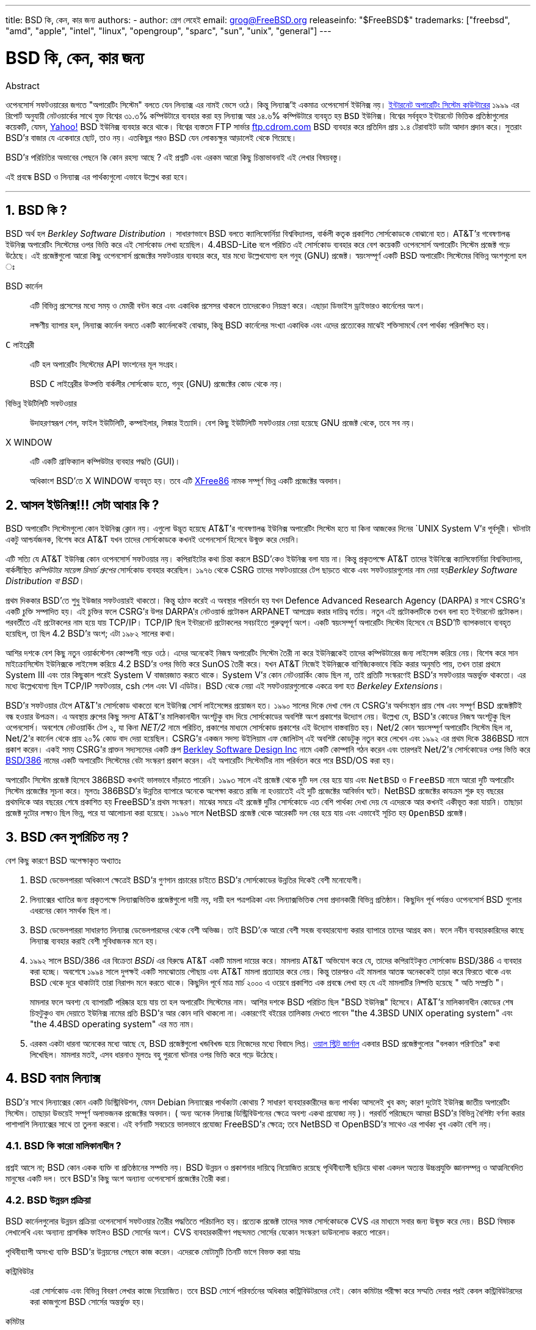 ---
title: BSD কি, কেন, কার জন্য
authors:
  - author: গ্রেগ লেহেই
    email: grog@FreeBSD.org
releaseinfo: "$FreeBSD$" 
trademarks: ["freebsd", "amd", "apple", "intel", "linux", "opengroup", "sparc", "sun", "unix", "general"]
---

= BSD কি, কেন, কার জন্য
:doctype: article
:toc: macro
:toclevels: 1
:icons: font
:sectnums:
:sectnumlevels: 6
:source-highlighter: rouge
:experimental:

[.abstract-title]
Abstract

ওপেনসোর্স সফটওয়ারের জগতে "অপারেটিং সিস্টেম" বলতে যেন `লিন্যাক্স` এর নামই ভেসে ওঠে। কিন্তু লিন্যাক্স'ই একমাত্র ওপেনসোর্স `ইউনিক্স` নয়। http://www.leb.net/hzo/ioscount/data/r.9904.txt[ইন্টারনেট অপারেটিং সিস্টেম কাউন্টারের] ১৯৯৯ এর রিপোর্ট অনুযায়ী নেটওয়ার্কের সাথে যুক্ত বিশ্বের ৩১.৩% কম্পিউটারে ব্যবহার করা হয় লিন্যাক্স আর ১৪.৬% কম্পিউটারে ব্যবহৃত হয় `BSD` ইউনিক্স। বিশ্বের সর্ববৃহত্‍ ইন্টারনেট ভিত্তিক প্রতিষ্ঠাগুলোর কয়েকটি, যেমন, http://www.yahoo.com[Yahoo!] BSD ইউনিক্স ব্যবহার করে থাকে। বিশ্বের ব্যস্ততম FTP সার্ভার link:ftp://ftp.cdrom.com[ftp.cdrom.com] BSD ব্যবহার করে প্রতিদিন প্রায় ১.৪ টেরাবাইট ডাটা আদান প্রদান করে। সুতরাং BSD'র বাজার যে একেবারে ছোট, তাও নয়। এতকিছুর পরও BSD যেন লোকচক্ষুর আড়ালেই থেকে গিয়েছে।

BSD'র পরিচিতির অভাবের পেছনে কি কোন রহস্য আছে ? এই প্রশ্নটি এবং এরকম আরো কিছু চিন্তাভাবনাই এই লেখার বিষয়বস্তু।

এই প্রবন্ধে BSD ও লিন্যাক্স এর পার্থক্যগুলো এভাবে উল্লেখ করা হবে।

'''

toc::[]

== BSD কি ?

BSD অর্থ হল _Berkley Software Distribution_ । সাধারণভাবে BSD বলতে ক্যালিফোর্নিয়া বিশ্ববিদ্যালয়, বার্কলী কতৃক প্রকাশিত সোর্সকোডকে বোঝানো হত। AT&T'র গবেষণালব্ধ ইউনিক্স অপারেটিং সিস্টেমের ওপর ভিত্তি করে এই সোর্সকোড লেখা হয়েছিল। 4.4BSD-Lite বলে পরিচিত এই সোর্সকোড ব্যবহার করে বেশ কয়েকটি ওপেনসোর্স অপারেটিং সিস্টেম প্রজেক্ট গড়ে উঠেছে। এই প্রজেক্টগুলো আরো কিছু ওপেনসোর্স প্রজেক্টের সফটওয়ার ব্যবহার করে, যার মধ্যে উল্লেখযোগ্য হল গনুহ (GNU) প্রজেক্ট। স্বয়ংসম্পূর্ণ একটি BSD অপারেটিং সিস্টেমের বিভিন্ন অংশগুলো হল ঃ

BSD কার্নেল::
এটি বিভিন্ন প্রসেসের মধ্যে সময় ও মেমরী বন্টন করে এবং একাধিক প্রসেসর থাকলে তাদেরকেও নিয়ন্ত্রণ করে। এছাড়া ডিভাইস ড্রাইভারও কার্নেলের অংশ।
+
লক্ষণীয় ব্যাপার হল, লিন্যাক্স কার্নেল বলতে একটি কার্নেলকেই বোঝায়, কিন্তু BSD কার্নেলের সংখ্যা একাধিক এবং এদের প্রত্যেকের মাঝেই শক্তিসামর্থে বেশ পার্থক্য পরিলক্ষিত হয়। 

`C` লাইব্রেরী ::
এটি হল অপারেটিং সিস্টেমের API ফাংশনের মূল সংগ্রহ।
+
BSD `C` লাইব্রেরীর উত্‍পত্তি বার্কলীর সোর্সকোড হতে, গনুহ (GNU) প্রজেক্টের কোড থেকে নয়।

বিভিন্ন ইউটিলিটি সফটওয়ার::
উদাহরণস্বরূপ শেল, ফাইল ইউটিলিটি, কম্পাইলার, লিঙ্কার ইত্যাদি। বেশ কিছু ইউটিলিটি সফটওয়ার নেয়া হয়েছে GNU প্রজেক্ট থেকে, তবে সব নয়।

X WINDOW::
এটি একটি গ্রাফিক্যাল কম্পিউটার ব্যবহার পদ্ধতি (GUI)।
+
অধিকাংশ BSD'তে X WINDOW ব্যবহৃত হয়। তবে এটি http://www.XFree86.org/[XFree86] নামক সম্পূর্ণ ভিন্ন একটি প্রজেক্টের অবদান।

== আসল ইউনিক্স!!! সেটা আবার কি ?

BSD অপারেটিং সিস্টেমগুলো কোন ইউনিক্স ক্লোন নয়। এগুলো উদ্ভূত হয়েছে AT&T'র গবেষণালব্ধ ইউনিক্স অপারেটিং সিস্টেম হতে যা কিনা আজকের দিনের `UNIX System V`'র পূর্বসূরী। ঘটনাটা একটু আশ্চর্যজনক, বিশেষ করে AT&T যখন তাদের সোর্সকোডকে কখনই ওপেনসোর্স হিসেবে উন্মুক্ত করে দেয়নি। 

এটি সত্যি যে AT&T ইউনিক্স কোন ওপেনসোর্স সফটওয়ার নয়। কপিরাইটের কথা চিন্তা করলে BSD'কেও ইউনিক্স বলা যায় না। কিন্তু প্রকৃতপক্ষে AT&T তাদের ইউনিক্সে ক্যালিফোর্নিয়া বিশ্ববিদ্যালয়, বার্কলীস্থিত _কম্পিউটার সায়েন্স রিসার্চ গ্রুপের_ সোর্সকোড ব্যবহার করেছিল। ১৯৭৬ থেকে CSRG তাদের সফটওয়ারের টেপ ছাড়তে থাকে এবং সফটওয়ারগুলোর নাম দেয়া হয়__Berkley Software Distribution বা BSD__।

প্রথম দিককার BSD'তে শুধু ইউজার সফটওয়ারই থাকতো। কিন্তু হঠাত্‍ করেই এ অবস্থার পরিবর্তন হয় যখন Defence Advanced Research Agency (DARPA) র সাথে CSRG'র একটি চুক্তি সম্পাদিত হয়। এই চুক্তির ফলে CSRG'র উপর DARPA'র নেটওয়ার্ক প্রটোকল ARPANET আপগ্রেড করার দায়িত্ব বর্তায়। নতুন এই প্রটোকলটিকে তখন বলা হত ইন্টারনেট প্রটোকল। পরবর্তীতে এই প্রটোকলের নাম হয়ে যায় TCP/IP। TCP/IP ছিল ইন্টারনেট প্রটোকলের সবচাইতে গুরুত্বপূর্ণ অংশ। একটি স্বয়ংসম্পূর্ণ অপারেটিং সিস্টেম হিসেবে যে BSD'টি ব্যাপকভাবে ব্যবহৃত হয়েছিল, তা ছিল 4.2 BSD'র অংশ; এটা ১৯৮২ সালের কথা।

আশির দশকে বেশ কিছু নতুন ওয়ার্কস্টেশন কোম্পানী গড়ে ওঠে। এদের অনেকেই নিজস্ব অপারেটিং সিস্টেম তৈরী না করে ইউনিক্সকেই তাদের কম্পিউটারের জন্য লাইসেন্স করিয়ে নেয়। বিশেষ করে সান মাইক্রোসিস্টেম ইউনিক্সকে লাইসেন্স করিয়ে 4.2 BSD'র ওপর ভিত্তি করে SunOS তৈরী করে। যখন AT&T নিজেই ইউনিক্সকে বাণিজ্যিকভাবে বিক্রি করার অনুমতি পায়, তখন তারা প্রথমে System III এবং তার কিছুকাল পরেই System V বাজারজাত করতে থাকে। System V'র কোন নেটওয়ার্কিং কোড ছিল না, তাই প্রতিটি সংস্করণেই BSD'র সফটওয়ার অন্তর্ভুক্ত থাকতো। এর মধ্যে উল্লেখযোগ্য ছিল TCP/IP সফটওয়ার, csh শেল এবং VI এডিটর। BSD থেকে নেয়া এই সফটওয়ারগুলোকে একত্রে বলা হত _Berkeley Extensions_।

BSD'র সফটওয়ার টেপে AT&T'র সোর্সকোড থাকতো বলে ইউনিক্স সোর্স লাইসেন্সের প্রয়োজন হত। ১৯৯০ সালের দিকে দেখা গেল যে CSRG'র অর্থসংস্থান প্রায় শেষ এবং সম্পূর্ণ BSD প্রজেক্টটিই বন্ধ হওয়ার উপক্রম। এ অবস্থায় গ্রুপের কিছু সদস্য AT&T'র মালিকানাধীন অংশটুকু বাদ দিয়ে সোর্সকোডের অবশিষ্ট অংশ প্রকাশের উদ্যোগ নেয়। উল্লেখ্য যে, BSD'র কোডের নিজস্ব অংশটুকু ছিল ওপেনসোর্স। অবশেষে নেটওয়ার্কিং টেপ ২, যা কিনা _NET/2_ নামে পরিচিত, প্রকাশের মাধ্যমে সোর্সকোড প্রকাশের এই উদ্যোগ বাস্তবায়িত হয়। Net/2 কোন স্বয়ংসম্পূর্ণ অপারেটিং সিস্টেম ছিল না, Net/2'র কার্নেল থেকে প্রায় ২০% কোড বাদ দেয়া হয়েছিল। CSRG'র একজন সদস্য উইলিয়াম এফ জোলিটস্‌ এই অবশিষ্ট কোডটুকু নতুন করে লেখেন এবং ১৯৯২ এর প্রথম দিকে 386BSD নামে প্রকাশ করেন। একই সময় CSRG'র প্রাক্তন সদ্যস্যদের একটি গ্রুপ http://www.bsdi.com/[Berkley Software Design Inc] নামে একটি কোম্পানি গঠন করেন এবং তারপরই Net/2'র সোর্সকোডের ওপর ভিত্তি করে http://www.bsdi.com/[BSD/386] নামের একটি অপারেটিং সিস্টেমের বেটা সংস্করণ প্রকাশ করেন। এই অপারেটিং সিস্টেমটির নাম পরির্বতন করে পরে BSD/OS করা হয়।

অপারেটিং সিস্টেম প্রজেক্ট হিসেবে 386BSD কখনই ভালভাবে দাঁড়াতে পারেনি। ১৯৯৩ সালে এই প্রজেক্ট থেকে দুটি দল বের হয়ে যায় এবং `NetBSD` ও `FreeBSD` নামে আরো দুটি অপারেটিং সিস্টেম প্রজেক্টের সূচনা করে। মূলতঃ 386BSD'র উন্নতির ব্যাপারে অনেকে অপেক্ষা করতে রাজি না হওয়াতেই এই দুটি প্রজেক্টের আবির্ভাব ঘটে। NetBSD প্রজেক্টের কাযক্রম শুরু হয় বছরের প্রথমদিকে আর বছরের শেষে প্রকাশিত হয় FreeBSD'র প্রথম সংস্করণ। মাঝের সময়ে এই প্রজেক্ট দুটির সোর্সকোডে এত বেশি পার্থক্য দেখা দেয় যে এদেরকে আর কখনই একীভূত করা যায়নি। তাছাড়া প্রজেক্ট দুটোর লক্ষ্যও ছিল ভিন্ন, পরে যা আলোচনা করা হয়েছে। ১৯৯৬ সালে NetBSD প্রজেক্ট থেকে আরেকটি দল বের হয়ে যায় এবং এভাবেই সূচিত হয় `OpenBSD` প্রজেক্ট।

== BSD কেন সুপরিচিত নয় ?

বেশ কিছু কারণে BSD অপেক্ষাকৃত অখ্যাতঃ

. BSD ডেভেলপাররা অধিকাংশ ক্ষেত্রেই BSD'র গুণগান প্রচারের চাইতে BSD'র সোর্সকোডের উন্নতির দিকেই বেশী মনোযোগী। 
. লিন্যাক্সের খ্যাতির জন্য প্রকৃতপক্ষে লিন্যাক্সভিত্তিক প্রজেক্টগুলো দায়ী নয়, দায়ী হল পত্রপত্রিকা এবং লিন্যাক্সভিত্তিক সেবা প্রদানকারী বিভিন্ন প্রতিষ্ঠান। কিছুদিন পূর্ব পর্যন্তও ওপেনসোর্স BSD গুলোর এধরনের কোন সমর্থক ছিল না।
. BSD ডেভেলপাররা সাধারণত লিন্যাক্স ডেভেলপারদের থেকে বেশী অভিজ্ঞ। তাই BSD'কে আরো বেশী সহজ ব্যবহারযোগ্য করার ব্যাপারে তাদের আগ্রহ কম। ফলে নবীন ব্যবহারকারিদের কাছে লিন্যাক্স ব্যবহার করাই বেশী সুবিধাজনক মনে হয়। 
. ১৯৯২ সালে BSD/386 এর বিক্রেতা _BSDi_ এর বিরুদ্ধে AT&T একটি মামলা দায়ের করে। মামলায় AT&T অভিযোগ করে যে, তাদের কপিরাইটকৃত সোর্সকোড BSD/386 এ ব্যবহার করা হচ্ছে। অবশেষে ১৯৯৪ সালে দুপক্ষই একটি সমঝোতায় পৌছায় এবং AT&T মামলা প্রত্যাহার করে নেয়। কিন্তু তারপরও এই মামলার আতঙ্ক অনেককেই তাড়া করে ফিরতে থাকে এবং BSD থেকে দূরে থাকাটাই তারা নিরাপদ মনে করতে থাকে। কিছুদিন পূর্বে মাত্র মার্চ ২০০০ এ ওয়েবে প্রকাশিত এক প্রবন্ধে লেখা হয় যে এই মামলাটির নিষ্পত্তি হয়েছে " অতি সম্প্রতি "।
+ 
মামলার ফলে অবশ্য যে ব্যাপারটি পরিষ্কার হয়ে যায় তা হল অপারেটিং সিস্টেমের নাম। আশির দশকে BSD পরিচিত ছিল "BSD ইউনিক্স" হিসেবে। AT&T'র মালিকানাধীন কোডের শেষ চিহ্নটুকুও বাদ দেয়াতে ইউনিক্স নামের প্রতি BSD'র আর কোন দাবি থাকলো না। একারণেই বইয়ের তালিকায় দেখতে পাবেন "the 4.3BSD UNIX operating system" এবং "the 4.4BSD operating system" এর মত নাম।
. এরকম একটা ধারনা অনেকের মধ্যে আছে যে, BSD প্রজেক্টগুলো খন্ডবিখন্ড হয়ে নিজেদের মধ্যে বিবাদে লিপ্ত। http://interactive.wsj.com/bin/login?Tag=/&URI=/archive/retrieve.cgi%253Fid%253DSB952470579348918651.djm&[ওয়াল স্ট্রিট জার্নাল] একবার BSD প্রজেক্টগুলোর "বলকান পরিণতির" কথা লিখেছিল। মামলার মতই, এসব ধারনাও মূলতঃ বহু পুরনো ঘটনার ওপর ভিত্তি করে গড়ে উঠেছে।

== BSD বনাম লিন্যাক্স

BSD'র সাথে লিন্যাক্সের কোন একটি ডিস্ট্রিবিউশন, যেমন Debian লিন্যাক্সের পার্থক্যটা কোথায় ? সাধারণ ব্যবহারকারীদের জন্য পার্থক্য আসলেই খুব কম; কারণ দুটোই ইউনিক্স জাতীয় অপারেটিং সিস্টেম। তাছাড়া উভয়েই সম্পূর্ণ অলাভজনক প্রজেক্টের অবদান। ( অন্য অনেক লিন্যাক্স ডিস্ট্রিবিউশনের ক্ষেত্রে অবশ্য একথা প্রযোজ্য নয় )। পরবর্তি পরিচ্ছেদে আমরা BSD'র বিভিন্ন বৈশিষ্ট্য বর্ণনা করার পাশাপাশি লিন্যাক্সের সাথে তা তুলনা করবো। এই বর্ণনাটি সবচেয়ে ভালভাবে প্রযোজ্য FreeBSD'র ক্ষেত্রে; তবে NetBSD বা OpenBSD'র সাথেও এর পার্থক্য খুব একটা বেশি নয়।

=== BSD কি কারো মালিকানাধীন ?

প্রশ্নই আসে না; BSD কোন একক ব্যক্তি বা প্রতিষ্ঠানের সম্পত্তি নয়। BSD উন্নয়ন ও প্রকাশনার দায়িত্বে নিয়োজিত রয়েছে পৃথিবীব্যাপী ছড়িয়ে থাকা একদল অত্যন্ত উচ্চপ্রযুক্তি জ্ঞানসম্পন্ন ও আত্মনিবেদিত মানুষের একটি দল। তবে BSD'র কিছু অংশ অন্যান্য ওপেনসোর্স প্রজেক্টের তৈরী করা।

=== BSD উন্নয়ন প্রক্রিয়া

BSD কার্নেলগুলোর উন্নয়ন প্রক্রিয়া ওপেনসোর্স সফটওয়ার তৈরীর পদ্ধতিতে পরিচালিত হয়। প্রত্যেক প্রজেক্ট তাদের সমস্ত সোর্সকোডকে CVS এর মাধ্যমে সবার জন্য উন্মুক্ত করে দেয়। BSD বিষয়ক লেখালেখি এবং অন্যান্য প্রাসঙ্গিক ফাইলও BSD সোর্সের অংশ। CVS ব্যবহারকারীগণ পছন্দমত সোর্সের যেকোন সংস্করণ ডাউনলোড করতে পারেন। 

পৃথিবীব্যাপী অসংখ্য ব্যক্তি BSD'র উন্নয়নের পেছনে কাজ করেন। এদেরকে মোটামুটি তিনটি ভাগে বিভক্ত করা যায়ঃ

কন্ট্রিবিউটর::
এরা সোর্সকোড এবং বিভিন্ন বিবরণ লেখার কাজে নিয়োজিত। তবে BSD সোর্সে পরিবর্তনের অধিকার কন্ট্রিবিউটরদের নেই। কোন কমিটার পরীক্ষা করে সম্মতি দেবার পরই কেবল কন্ট্রিবিউটরদের করা কাজগুলো BSD সোর্সের অন্তর্ভুক্ত হয়।

কমিটার::
এরা BSD সোর্সে সরাসরি পরিবর্তন করতে পারেন। নিজ নিজ ক্ষেত্রে যথেষ্ট যোগ্যতাসম্পন্ন হলেই কেবল কমিটার হওয়া যায়।
+
কোন কমিটার সবাইকে জানিয়ে নাকি নিজ দায়িত্বে BSD সোর্সে পরিবর্তন করবেন তা তার বিচার বিবেচনার ওপর নির্ভরশীল। ভুল হওয়ার কোন সম্ভাবনাই না থাকলে অভিজ্ঞ কমিটারগণ সকলের সম্মতি নেয়ার প্রয়োজন বোধ করেন না। উদাহরণস্বরূপ ডকুমেন্টেশন প্রজেক্টের একজন কমিটার যেকোন সময় বানান বা ব্যাকরণগত ভুল সংশোধন করতে পারেন, এজন্য অন্যান্য কমিটারদের সম্মতি নেয়াটা অর্থহীন। অন্যদিকে একজন ডেভেলপার যখন জটিল ও দীর্ঘমেয়াদী প্রভাব ফেলতে সক্ষম কোন পরিবর্তন করেন বা নতুন কিছু যোগ করেন তখন তা পরীক্ষার জন্য সকলের সামনে পেশ করাটাই প্রচলিত নিয়ম। খুবই বিরল কিছু ক্ষেত্রে অবশ্য মূখ্য রূপরেখা প্রণয়নকারীর (Principal Architect) দায়িত্বপ্রাপ্ত কেন্দ্রীয় কমিটির একজন সদস্য কোন কমিটারের করা পরিবর্তনকে বাদ দিতে পারেন; এই ব্যাপারটিকে বলা হয় "Backing Out"। BSD সোর্সে কোন পরিবর্তন করা হলে তা প্রত্যেক কমিটারকেই ইমেইল এর মাধ্যমে জানানো হয়। ফলে গোপনে কোন পরিবর্তন করা কখনই সম্ভব নয়।

Core Team বা কেন্দ্রীয় কমিটি::
FreeBSD এবং NetBSD উভয় প্রজেক্টেরই নিজস্ব কেন্দ্রীয় কমিটি রয়েছে, যাদের দায়িত্ব হল প্রজেক্টের সামগ্রিক দিক দেখাশোনা করা। কেন্দ্রীয় কমিটির ভূমিকা কোন সুনির্দিষ্ট, সুঘোষিত গন্ডীতে আবদ্ধ নয়। সাধারণত ডেভেলপাররাই কেন্দ্রীয় কমিটির সদস্য নির্বাচিত হন; তবে কমিটির প্রত্যেক সদস্যকেই যে ডেভেলপার হতে হবে এমন কোন কথা নেই। বিভিন্ন BSD প্রজেক্টের কেন্দ্রীয় কমিটির ভূমিকায় পার্থক্য থাকলেও প্রতিটি প্রজেক্টের দিকনির্দেশনায় সাধারণ একজন কমিটার অপেক্ষা কেন্দ্রীয় কমিটির একজন সদস্যের কথার মূল্য অনেক বেশি।

BSD প্রজেক্টগুলোর এধরনের পরিচালনা পদ্ধতির সাথে লিন্যাক্সের বেশ কিছু পার্থক্য রয়েছে ঃ

. সম্পূর্ন প্রক্রিয়াটি কোন একক ব্যক্তির নিয়ন্ত্রাণাধীন নয়। কার্যত অবশ্য এটা খুব বড় কোন পার্থক্য নয়, কারণ BSD প্রজেক্টের মূখ্য রূপরেখা প্রণয়নকারী (Chief Architect) কমিটারদের করা যেকোন পরিবর্তনকে বাদ দিতে পারেন। তাছাড়া লিন্যাক্সের ক্ষেত্রেও বেশ কিছু ব্যক্তির সোর্সকোড পরিবর্তনের অধিকার আছে।
. BSD সোর্সকে কেন্দ্রীয়ভাবে সংরক্ষণ করা হয়। ফলে একটিমাত্র সাইট থেকেই সমগ্র অপারেটিং সিস্টেমের যেকোন সংস্করণ পাওয়া যায়।
. শুধুমাত্র কার্নেল নয় বরং সম্পূর্ন অপারেটিং সিস্টেমের পেছনেই BSD প্রজেক্টগুলো কাজ করে। তবে এটি খুব বড় কোন সুবিধা নয়, কারণ অ্যাপলিকেশন সফটওয়ার ছাড়া লিন্যাক্স বা BSD কোনটিই আমাদের কোন কাজে আসবে না। আর BSD'তে ব্যবহৃত অ্যাপলিকেশন সফটওয়ারগুলো প্রায়শঃই লিন্যাক্সেও ব্যবহৃত হয়।
. নিয়মতান্ত্রিকভাবে একটিমাত্র CVS ব্যবহার করায় BSD'র উন্নয়ন প্রক্রিয়া বেশ সরল। শুধুমাত্র প্রকাশের তারিখ বা সংস্করণ সূচক সংখ্যা ব্যবহার করেই যেকোন BSD সোর্সকে খুজে বের করা যায়। CVS ব্যবহার করে প্রতিদিন প্রায় ১০০ বার BSD সোর্সকে পরিবর্তন করা হয়। এসব পরিবর্তনের অধিকাংশই অবশ্য খুবই ক্ষুদ্র।

প্রতিটি BSD প্রজেক্টই তাদের অপারেটিং সিস্টেমের তিন প্রকারের সংস্করণ প্রকাশ করে। লিন্যাক্সের মতই প্রতিটি সংস্করণকে একটি সংখ্যা দিয়ে নির্দেশ করা হয়, যেমন ১.৪.১ বা ৩.৫। তাছাড়া সংস্করণসূচক সংখ্যার শেষে আরো একটি শব্দ যোগ করা হয়ঃ

. বর্তমানে যে সংস্করণটির উন্নয়নের জন্য কাজ চলছে, তাকে বলা হয় __CURRENT__। FreeBSD প্রজেক্টে CURRENT এর পূর্বে একটি সংখ্যা থাকে, যেমন FreeBSD 0.5-CURRENT। NetBSD প্রজেক্টের নামকরণ পদ্ধতি কিছুটা ভিন্ন; অভ্যন্তরীন পরিবর্তন বোঝানোর জন্য এই প্রজেক্টে সংস্করণ সূচক সংখ্যার শেষে একটি অক্ষর যোগ করা হয়, যেমন - NetBSD 1.4.3__G__। OpenBSD প্রজেক্টে কোন সংস্করণ সূচক সংখ্যা ব্যবহৃত হয়না, যেমন - OpenBSD-current। BSD'তে যা কিছু পরিবর্তন করা হয় বা যোগ করা হয় তার সবই CURRENT সংস্করণেই প্রথম অন্তর্ভূক্ত হয়।
. প্রতি বছর নির্দষ্ট সময় অন্তর দু থেকে চারবার প্রতিটি BSD প্রজেক্ট তাদের অপারেটিং সিস্টেমের _RELEASE_ সংস্করণ প্রকাশ করে। এই সংস্করণ সিডিতে পাওয়া যায় এবং FTP সাইট থেকেও ডাউনলোড করা যায়। RELEASE এর উদাহরণ হল OpenBSD 2.6-RELEASE এবং NetBSD 1.4-RELEASE। RELEASE সংস্করণ প্রকাশ করা হয় সাধারণত সাধারণ ব্যবহারকারীদের জন্য এবং এটিই সর্বাপেক্ষা বেশি ব্যবহৃত হয়। NetBSD প্রজেক্টও তাদের অপারেটিং সিস্টেমের প্যাচ (Patch) সংস্করণ প্রকাশ করে। এই সংস্করণের নামের শেষে তৃতীয় একটি সংখ্যা ব্যবহৃত হয়, যেমন - NetBSD 1.4.__2__
. RELEASE সংস্করণে ভুল (BUG) পাওয়া গেলে তা সংশোধন করে CVS এ অবস্থিত মূল BSD সোর্সের অন্তর্ভুক্ত করা হয়। ফলে যে নতুন BSD সংস্করণ পাওয়া যায় তাকে FreeBSD র ক্ষেত্রে বলা হয় __STABLE__। তবে NetBSD ও OpenBSD'র ক্ষেত্রে RELEASE নামই চালু থাকে। একটি নির্দিষ্ট সময় ধরে CURRENT সংস্করণে পরীক্ষানিরীক্ষার পর কিছু কিছু নতুন উপদান অনেক সময় RELEASE সংস্করণেও যোগ করা হয়।

=== BSD'র রকমফের

লিন্যাক্স ডিস্ট্রিবিউশনের সংখ্যা অনেক হলেও ওপেনসোর্স BSD'র সংখ্যা মাত্র তিনটি। প্রতিটি BSD প্রজেক্টেরই নিজস্ব সোর্স সংগ্রহ এবং কার্নেল রয়েছে। কার্যত অবশ্য দেখা যায় যে বিভিন্ন লিন্যাক্সে ব্যবহৃত অ্যাপলিকেশন সফটওয়ারে যতটুকু পার্থক্য রয়েছে, বিভিন্ন BSD'তে ব্যবহৃত অ্যাপলিকেশনের মাঝে পার্থক্য তার থেকেও কম।

বিভিন্ন BSD প্রজেক্টের লক্ষ্য ও উদ্দেশ্যকে ছকে ফেলে পৃথক করাটা বেশ কঠিন। মূল ব্যাপারগুলো অনেকটা এরকম ঃ

* FreeBSD'র লক্ষ্য হল উচ্চক্ষমতা ও সহজ ব্যবহারযোগ্যতা। ইন্টারনেটভিত্তিক সংস্থাগুলোর মাঝে এটি বিশেষভাবে জনপ্রিয়। পিসি এবং কম্প্যাক কর্পোরেশনের আলফা কম্পিউটারে FreeBSD চালানো যায়। অন্যান্য BSD থেকে FreeBSD ব্যবহারকারীর সংখ্যা অনেক বেশি।
* NetBSD প্রজেক্টের লক্ষ্য হল বিভিন্ন মডেলের কম্পিউটারে তাদের অপারেটিং সিস্টেমকে চালাতে পারা; তাই তাদের মূলমন্ত্রই হল "of course it runs NetBSD" অর্থাত্‍ "নিশ্চয় NetBSD এই কম্পিউটারটিকে চালাতে পারে"। ছোট্ট পামটপ থেকে শুরু করে শক্তিশালী বড়মাপের সার্ভার - সবকিছুতেই আজ NetBSD চালানো যায়। এমনকি একসময় নাসা (NASA) কর্তৃক পরিচালিত নভোযানেও NetBSD ব্যবহৃত হয়েছে। বিশেষ করে পুরনো ধরনের যেসব কম্পিউটার ইন্টেল প্রসেসর ব্যবহার করে না, সেসব চালানোর জন্য NetBSD একটি চমত্‍কার অপারেটিং সিস্টেম। 
* OpenBSD'র লক্ষ্য নিশ্ছিদ্র নিরাপত্তা এবং সোর্সকোডের নির্ভূলতা। ওপেনসোর্স চিন্তাধারা অনুসরণের পাশাপাশি কঠিন সর্তকতার সাথে সোর্সকোড পরীক্ষার ফলে OpenBSD'র নিরাপত্তা ও নির্ভুলতা একটি প্রমাণিত ও স্বীকৃত সত্য। এজন্য নিরাপত্তার ব্যাপারে বিশেষভাবে সচেতন বিভিন্ন প্রতিষ্ঠান, যেমন - ব্যাংক, শেয়ার বাজার, মার্কিন সরকারি দপ্তর - এদের কাছে OpenBSD বিশেষভাবে সমাদৃত। NetBSD'র মত OpenBSDও বেশকিছু মডেলের কম্পিউটারে চলতে সক্ষম।

এছাড়াও ওপেনসোর্স নয় এরকম রয়েছে আরও দুটি BSD। এরা হল BSD/OS এবং অ্যাপল কর্পোরেশনের `Mac OS X`

* 4.4 BSD থেকে উদ্ভুত অপারেটিং সিস্টেমগুলোর মধ্যে BSD/OS সবচেয়ে প্রাচীন। যদিও এটি ওপেনসোর্স নয়, কিন্তু বেশ অল্প খরচেই এর সোর্সকোড লাইসেন্স কেনা যায়। FreeBSD'র সাথে BSD/OS এর প্রচুর মিল রয়েছে।
* অ্যাপল কম্পিউটার কর্পোরেশনের ম্যাকিন্টশ কম্পিউটারে ব্যবহৃত অপারেটিং সিস্টেমের সর্বশেষ সংস্করণ হল MacOS X। এই অপারেটিং সিস্টেমটির কার্নেল ব্যাতীত অন্যান্য অংশ ওপেনসোর্স নয়। অ্যাপল কর্পোরেশনের প্রধান কয়েকজন ডেভেলপারের FreeBSD সোর্সকোড পরিবর্তনের অধিকার রয়েছে।

=== BSD ও গনুহ (GNU) পাবলিক লাইসেন্সের পার্থক্য

লিন্যাক্সের লাইসেন্স হল _GNU General Public License_ বা GPL। GPL এর উদ্দেশ্য হল ওপেনসোর্স নয় এধরনের সকল সফটওয়ারকে ঝেঁটিয়ে বিদায় করা। GPL সফটওয়ারের ওপর ভিত্তি করে নির্মিত নতুন কোন সফটওয়ারের সোর্সকোড প্রকাশ করতে সফটওয়ার নির্মাতা বাধ্য। কিন্তু BSD লাইসেন্স এতটা কঠোর নয়। ফলে BSD লাইসেন্স ব্যবহার করে সফটওয়ারের শুধুমাত্র বাইনারি বা কম্পাইল্ড সংস্করণও প্রকাশ করা সম্ভব। বিশেষ কর _Embedded_ অ্যাপলিকেশনের জন্য এই ব্যবস্থা খুবই সুবিধাজনক।

=== আর যা কিছু জানা দরকার

যেহেতু BSD'তে চলতে সক্ষম অ্যাপলিকেশন সফটওয়ারের সংখ্যা লিন্যাক্স অপেক্ষা কম, তাই BSD ডেভেলপাররা BSD'তেই লিন্যাক্সের সফটওয়ার চালাবার জন্য একটি প্যাকেজ তৈরী করেছেন। এই প্যাকেজের অংশ হল লিন্যাক্সের `C` লাইব্রেরী এবং BSD কার্নেলকে প্রয়োজনীয় পরিবর্তনের ব্যবস্থা। এই পরিবর্তনের ফলে BSD কার্নেল লিন্যাক্সের সিস্টেম কল অনুযায়ী কাজ করতে পারে। একই গতির একটি BSD ব্যবহারকারী কম্পিউটার ও একটি লিন্যাক্স ব্যবহারকারী কম্পিউটারে লিন্যাক্স ভিত্তিক অ্যাপলিকেশন সফটওয়ার চালালে সফটওয়ারটির কার্জদক্ষতাতে তেমন কোন পার্থক্য পরিলক্ষিত হয় না।

লিন্যাক্সের তুলনায় BSD'কে আপগ্রেড করা অপেক্ষাকৃত সহজ। কারণ প্রতিটি BSD অপারেটিং সিস্টেম একটিমাত্র গোষ্ঠীর নিয়ন্ত্রণাধীন, অন্যদিকে বিভিন্ন লিন্যাক্স ডিস্ট্রিবিউশন বিভিন্ন গোষ্ঠী বা প্রতিষ্ঠানের নিয়ন্ত্রণাধীন। BSD'তে যখন লাইব্রেরী আপগ্রড করা হয় তখন পূর্ববর্তী লাইব্রেরীর জন্যও উপযুক্ত মডিউল দেয়া হয়। ফলে কয়েক বছরের পুরনো সফটওয়ারও কোন সমস্যা ছাড়াই চালানো যায়।

=== তাহলে কি BSD, না লিন্যাক্স ব্যবহার করবো ?

BSD এবং লিন্যাক্সের মাঝে বিভিন্ন পার্থক্য থাকলেও বাস্তবে এর প্রভাব কতটুকু ? BSD কার জন্য আর লিন্যাক্সই বা কার জন্য ?

এই প্রশ্নের জবাব দেয়া খুবই কঠিন। নিচের পরামর্শগুলো হয়তো কিছুটা সাহায্য করতে পারেঃ

* যদি আপনি এ মুহূর্তে কোন ওপেনসোর্স অপারেটিং সিস্টেম ব্যবহার করে সন্তুষ্ট থাকেন, তবে তা পরিবর্তনের পেছনে তেমন কোন যুক্তি নেই।
* BSD অপারেটিং সিস্টেমগুলোর মধ্যে বিশেষ করে FreeBSD ব্যবহার করে লিন্যাক্স অপেক্ষা বেশি সুবিধা পাওয়া সম্ভব। তবে এটি সবক্ষেত্রে সত্য নয়। কখনো কখনো লিন্যাক্স হয়তো FreeBSD থেকেও ভাল ফল দিতে পারে।
* নির্ভরযোগ্যতার জন্য BSD অপারেটিং সিস্টেমগুলোর দীর্ঘদিনের খ্যাতি আছে। সোর্সকোডে দীর্ঘ ব্যবহারজনিত অভিজ্ঞতার প্রতিফলনই এর মূল কারণ।
* BSD লাইসেন্স অনেকক্ষেত্রেই GPL লাইসেন্স অপেক্ষা অধিক সুবিধাজনক।
* লিন্যাক্সের সফটওয়ার BSD'তে চালানো গেলেও তার উল্টোটা সত্যি নয়। দু দুটো অপারেটিং সিস্টেমের সফটওয়ার চালাতে পারায় BSD'র সফটওয়ারের সংখ্যা লিন্যাক্স থেকেও বেশি।

=== BSD সংক্রান্ত সেবা ও প্রশিক্ষণ

BSDi সবসময়ই BSD/OS সংক্রান্ত সেবা দিয়ে এসেছে। সম্প্রতি তারা FreeBSD ভিত্তিক সেবা দেয়ারও ঘোষণা দিয়েছে।

এছাড়া FreeBSD, NetBSD ও OpenBSD'র ব্যাপারে পরামর্শ দিয়ে থাকেন এরকম ব্যক্তিদের তালিকাও প্রত্যেক প্রজেক্টের নিকট থেকে পাওয়া যায়।
